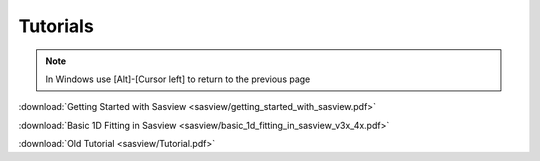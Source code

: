 .. tutorial.rst

.. _tutorial:

Tutorials
=========

.. note:: In Windows use [Alt]-[Cursor left] to return to the previous page

:download:`Getting Started with Sasview <sasview/getting_started_with_sasview.pdf>`

:download:`Basic 1D Fitting in Sasview <sasview/basic_1d_fitting_in_sasview_v3x_4x.pdf>`

:download:`Old Tutorial <sasview/Tutorial.pdf>`
